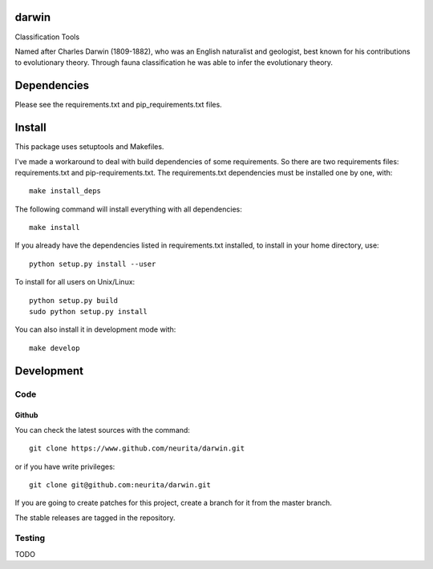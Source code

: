 .. -*- mode: rst -*-

darwin
======

Classification Tools

Named after Charles Darwin (1809-1882), who was an English naturalist and geologist, best known for his contributions to evolutionary theory. 
Through fauna classification he was able to infer the evolutionary theory.

.. image:: https://secure.travis-ci.org/neurita/darwin.png?branch=master
    :target: https://travis-ci.org/neurita/darwin

.. image:: https://coveralls.io/repos/neurita/darwin/badge.png
    :target: https://coveralls.io/r/neurita/darwin


Dependencies
============

Please see the requirements.txt and pip_requirements.txt files.

Install
=======

This package uses setuptools and Makefiles. 

I've made a workaround to deal with build dependencies of some requirements.
So there are two requirements files: requirements.txt and pip-requirements.txt.
The requirements.txt dependencies must be installed one by one, with::

    make install_deps

The following command will install everything with all dependencies::

    make install
    
If you already have the dependencies listed in requirements.txt installed, 
to install in your home directory, use::

    python setup.py install --user

To install for all users on Unix/Linux::

    python setup.py build
    sudo python setup.py install

You can also install it in development mode with::

    make develop


Development
===========

Code
----

Github
~~~~~~

You can check the latest sources with the command::

    git clone https://www.github.com/neurita/darwin.git

or if you have write privileges::

    git clone git@github.com:neurita/darwin.git

If you are going to create patches for this project, create a branch for it 
from the master branch.

The stable releases are tagged in the repository.


Testing
-------

TODO
